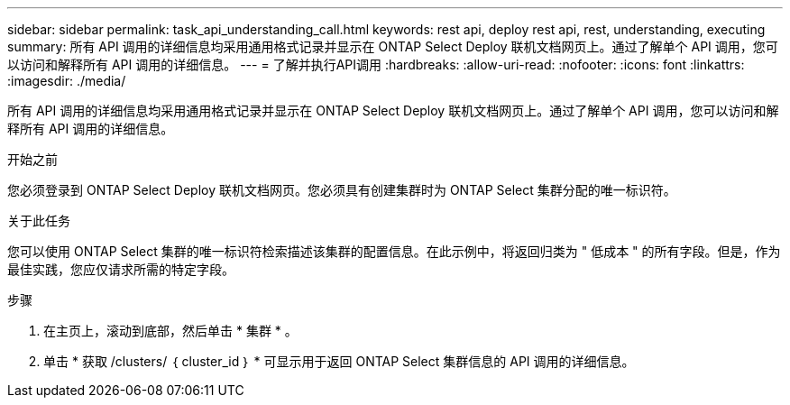 ---
sidebar: sidebar 
permalink: task_api_understanding_call.html 
keywords: rest api, deploy rest api, rest, understanding, executing 
summary: 所有 API 调用的详细信息均采用通用格式记录并显示在 ONTAP Select Deploy 联机文档网页上。通过了解单个 API 调用，您可以访问和解释所有 API 调用的详细信息。 
---
= 了解并执行API调用
:hardbreaks:
:allow-uri-read: 
:nofooter: 
:icons: font
:linkattrs: 
:imagesdir: ./media/


[role="lead"]
所有 API 调用的详细信息均采用通用格式记录并显示在 ONTAP Select Deploy 联机文档网页上。通过了解单个 API 调用，您可以访问和解释所有 API 调用的详细信息。

.开始之前
您必须登录到 ONTAP Select Deploy 联机文档网页。您必须具有创建集群时为 ONTAP Select 集群分配的唯一标识符。

.关于此任务
您可以使用 ONTAP Select 集群的唯一标识符检索描述该集群的配置信息。在此示例中，将返回归类为 " 低成本 " 的所有字段。但是，作为最佳实践，您应仅请求所需的特定字段。

.步骤
. 在主页上，滚动到底部，然后单击 * 集群 * 。
. 单击 * 获取 /clusters/ ｛ cluster_id ｝ * 可显示用于返回 ONTAP Select 集群信息的 API 调用的详细信息。

